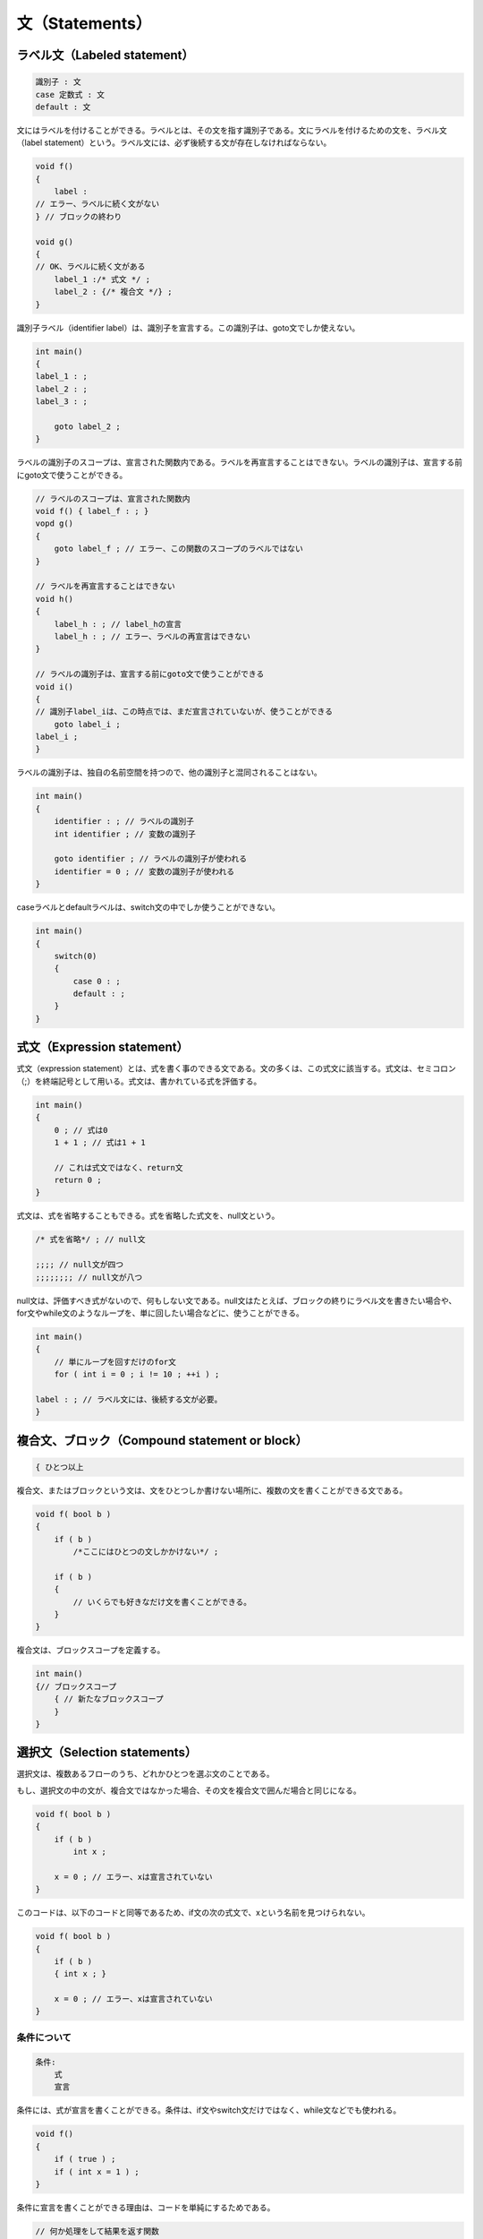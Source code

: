 文（Statements）
================================================================================

ラベル文（Labeled statement）
--------------------------------------------------------------------------------



.. code-block:: c++
  
  識別子 : 文
  case 定数式 : 文
  default : 文


文にはラベルを付けることができる。ラベルとは、その文を指す識別子である。文にラベルを付けるための文を、ラベル文（label statement）という。ラベル文には、必ず後続する文が存在しなければならない。



.. code-block:: c++
  
  void f()
  {
      label :
  // エラー、ラベルに続く文がない
  } // ブロックの終わり
  
  void g()
  {
  // OK、ラベルに続く文がある
      label_1 :/* 式文 */ ;
      label_2 : {/* 複合文 */} ;
  }


識別子ラベル（identifier label）は、識別子を宣言する。この識別子は、goto文でしか使えない。



.. code-block:: c++
  
  int main()
  {
  label_1 : ;
  label_2 : ;
  label_3 : ;
  
      goto label_2 ;
  } 


ラベルの識別子のスコープは、宣言された関数内である。ラベルを再宣言することはできない。ラベルの識別子は、宣言する前にgoto文で使うことができる。



.. code-block:: c++
  
  // ラベルのスコープは、宣言された関数内
  void f() { label_f : ; }
  vopd g()
  {
      goto label_f ; // エラー、この関数のスコープのラベルではない
  }
  
  // ラベルを再宣言することはできない
  void h()
  {
      label_h : ; // label_hの宣言
      label_h : ; // エラー、ラベルの再宣言はできない
  }
  
  // ラベルの識別子は、宣言する前にgoto文で使うことができる
  void i()
  {
  // 識別子label_iは、この時点では、まだ宣言されていないが、使うことができる
      goto label_i ;
  label_i ;
  }


ラベルの識別子は、独自の名前空間を持つので、他の識別子と混同されることはない。



.. code-block:: c++
  
  int main()
  {
      identifier : ; // ラベルの識別子
      int identifier ; // 変数の識別子
  
      goto identifier ; // ラベルの識別子が使われる
      identifier = 0 ; // 変数の識別子が使われる
  }


caseラベルとdefaultラベルは、switch文の中でしか使うことができない。



.. code-block:: c++
  
  int main()
  {
      switch(0)
      {
          case 0 : ;
          default : ; 
      }
  }


式文（Expression statement）
--------------------------------------------------------------------------------



.. code-block:: c++
  
 

式文（expression statement）とは、式を書く事のできる文である。文の多くは、この式文に該当する。式文は、セミコロン（;）を終端記号として用いる。式文は、書かれている式を評価する。



.. code-block:: c++
  
  int main()
  {
      0 ; // 式は0
      1 + 1 ; // 式は1 + 1
  
      // これは式文ではなく、return文
      return 0 ; 
  }


式文は、式を省略することもできる。式を省略した式文を、null文という。



.. code-block:: c++
  
      /* 式を省略*/ ; // null文
  
      ;;;; // null文が四つ
      ;;;;;;;; // null文が八つ


null文は、評価すべき式がないので、何もしない文である。null文はたとえば、ブロックの終りにラベル文を書きたい場合や、for文やwhile文のようなループを、単に回したい場合などに、使うことができる。



.. code-block:: c++
  
  int main()
  {
      // 単にループを回すだけのfor文
      for ( int i = 0 ; i != 10 ; ++i ) ;
  
  label : ; // ラベル文には、後続する文が必要。
  }


複合文、ブロック（Compound statement or block）
--------------------------------------------------------------------------------



.. code-block:: c++
  
  { ひとつ以上

複合文、またはブロックという文は、文をひとつしか書けない場所に、複数の文を書くことができる文である。



.. code-block:: c++
  
  void f( bool b )
  {
      if ( b )
          /*ここにはひとつの文しかかけない*/ ;
  
      if ( b )
      {
          // いくらでも好きなだけ文を書くことができる。
      }
  }


複合文は、ブロックスコープを定義する。



.. code-block:: c++
  
  int main()
  {// ブロックスコープ
      { // 新たなブロックスコープ
      }
  }


選択文（Selection statements）
--------------------------------------------------------------------------------



選択文は、複数あるフローのうち、どれかひとつを選ぶ文のことである。



もし、選択文の中の文が、複合文ではなかった場合、その文を複合文で囲んだ場合と同じになる。



.. code-block:: c++
  
  void f( bool b )
  {
      if ( b )
          int x ;
  
      x = 0 ; // エラー、xは宣言されていない
  }


このコードは、以下のコードと同等であるため、if文の次の式文で、xという名前を見つけられない。



.. code-block:: c++
  
  void f( bool b )
  {
      if ( b )
      { int x ; }
  
      x = 0 ; // エラー、xは宣言されていない
  }


条件について
~~~~~~~~~~~~~~~~~~~~~~~~~~~~~~~~~~~~~~~~~~~~~~~~~~~~~~~~~~~~~~~~~~~~~~~~~~~~~~~~

.. code-block:: c++
  
  条件:
      式
      宣言


条件には、式が宣言を書くことができる。条件は、if文やswitch文だけではなく、while文などでも使われる。



.. code-block:: c++
  
  void f()
  {
      if ( true ) ;
      if ( int x = 1 ) ;
  }


条件に宣言を書くことができる理由は、コードを単純にするためである。



.. code-block:: c++
  
  // 何か処理をして結果を返す関数
  int do_something() ;
  
  int main()
  {
      int result = do_something() ;
      if ( result )
      {
          // 処理
      }
  }


条件には宣言を書く事ができるため、以下のように書くことができる。





.. code-block:: c++
  
  if ( int result = do_something() )


if文（The if statement）
~~~~~~~~~~~~~~~~~~~~~~~~~~~~~~~~~~~~~~~~~~~~~~~~~~~~~~~~~~~~~~~~~~~~~~~~~~~~~~~~



.. code-block:: c++
  
  if ( 条件 ) 文
  if ( 条件 ) 文 else 文


if文は、条件の値によって、実行すべき文を変える。



条件がtrueと評価された場合、一つ目の文が実行される。条件がfalseと評価された場合、elseに続く二つ目の文が有るのならば、二つ目の文が実行される



.. code-block:: c++
  
  int main()
  {
      if ( true ) // 一つ目の文が実行される
          /*一つ目の文*/ ;
  
      if ( false ) // 一つ目の文は実行されない
          /*一つ目の文*/ ;
  
      if ( true ) // 一つ目の文が実行される
          /*一つ目の文*/ ;
      else
          /*二つ目の文*/ ;
  
      if ( false ) // 二つ目の文が実行される
          /*一つ目の文*/ ;
      else
          /*二つ目の文*/ ;
  }


elseは、近い方のif文に対応する。



.. code-block:: c++
  
  int main()
  {
      if ( false ) // #1
          if ( true ) ;// #2
  
      else { } // #2のif文に対応するelse
  }


インデントに騙されてはいけない。インデントを正しく対応させると、以下のようになる。



.. code-block:: c++
  
  int main()
  {
      if ( false ) // #1
          if ( true ) ;// #2
          else ; // #2のif文に対応するelse
  }


このため、elseのあるif文の中に、さらにif文をネストさせたい場合は、内側のif文にも、elseが必要である。



.. code-block:: c++
  
  int main()
  {
      if ( false ) // #1
          if ( true ) ;// #2
          else ; // #2のif文に対応するelse
      else ; // #1のif文に対応するelse
  }


あるいは、ブロック文を使うという手もある。



.. code-block:: c++
  
  int main()
  {
      if ( false ) // #1
      { if ( true ) ; }
  
      else ; // #1のif文に対応するelse
  }




switch文（The switch statement）
~~~~~~~~~~~~~~~~~~~~~~~~~~~~~~~~~~~~~~~~~~~~~~~~~~~~~~~~~~~~~~~~~~~~~~~~~~~~~~~~



.. code-block:: c++
  
  switch( 条件 ) 文 


switch文は、条件の値によって、実行する文を選択する。



条件は、整数型かenum型、もしくは非explicitな変換関数を持つクラス型でなければならない。条件がクラス型の場合、整数型かenum型に型変換される。



.. code-block:: c++
  
  struct C
  {
      operator int(){ return 0 ; }
  } ;
  
  int main()
  {
      switch(1) ; // OK
      C c ;
      switch(c) ; // OK、C::operator int()が呼ばれる
  
      switch(1.0) ; // エラー、浮動小数点数型は指定できない
  
      switch( static_cast<int>(1.0) ) ; // OK
  }


switch文の中の文には、通常、複合文を指定する。複合文の中には、caseラベル文やdefaultラベル文を書く。



.. code-block:: c++
  
  switch(1)
  {
      case 1 :
          /* 処理 */ ;
      break ;
  
      case 2 :
          /* 処理 */ ;
      break ;
  
      default :
          /* 処理 */ ;
  }


caseラベル文に指定する式は、整数の定数式でなければならない。また、同じswitch内で、caseラベル文の値が重複してはならない。



defaultラベル文は、switch文の中の文に、ひとつだけ書くことができる。



switch文が実行されると、まず条件が評価される。結果の値が、switch文の中にあるcaseラベルに対して、ひとつづつ比較される。もし、値が等しいcaseラベル文が見つかった場合、そのラベル分に実行が移る。



.. code-block:: c++
  
  void f( int const value )
  {
      switch( value )
      {
          case 1 :
              std::cout << "Good morning." << std::endl ;
          break ;
          case 2 :
              std::cout << "Good afternoon." << std::endl ;
          break ;
          case 3 :
              std::cout << "Good evening." << std::endl ;
          break ;
      }
  }
  
  int main()
  {
      f( 1 ) ; // Good morning.
      f( 2 ) ; // Good afternoon.
      f( 3 ) ; // Good evening.
  }


条件と値の等しいcaseラベルが見つからない場合で、defaultラベルがある場合、defaultラベルに実行が移る。



.. code-block:: c++
  
  void f( bool const value )
  {
      switch( value )
      {
          case true :
              std::cout << "true" << std::endl ;
          break ;
  
          default :
              std::cout << "false" << std::endl ;
          break ;
      }
  }
  
  int main()
  {
      f( true ) ; // true
      f( false ) ; // false
  }


条件と値の等しいcaseラベルが見つからず、defaultラベルもない場合、switch内の文は実行されない。



.. code-block:: c++
  
  int main()
  {
      // switch内の文は実行されない
      switch( 0 )
      {
          case 999 :
              std::cout << "hello" << std::endl ;
          break ;
          case 123456 :
              std::cout << "hello" << std::endl ;
          break ;
      }
  }


caseラベルとdefaultラベル自体には、文の実行を変更する機能はない。



.. code-block:: c++
  
  void f( int const value )
  {
      switch( value )
      {
          case 1 :
              std::cout << "one" << std::endl ;
          default :
              std::cout << "default" << std::endl ;
          case 2 :
              std::cout << "two" << std::endl ;
      }
  }


この場合、valueの値が1の場合、case 1のラベル文に続く文も、すべて実行されてしまう。また、valueの値が1でも2でもない場合、defaultラベル文に続くcase 2のラベル文も、実行されてしまう。このため、switch内の実行を切り上げたい時点で、<a href="#stmt.break">break文</a>を書かなければならない。break文を書き忘れたことによる、意図しない文の実行は、よくあることなので、注意が必要である。なお、このことは、逆に利用することもできる。



.. code-block:: c++
  
  void f( int const value )
  {
      switch( value )
      {
          case 3 :
          case 5 :
          case 7 :
              /* 何らかの処理 */ ;
      }
  }


この例では、valueの値が3, 5, 7のいずれかの場合に、何らかの処理が実行される。




繰り返し文（Iteration statements）
--------------------------------------------------------------------------------



繰り返し文（Iteration statements）は、ループを書くための文である。



繰り返し文の中の文は、暗黙的に、ブロックスコープを定義する。このブロックスコープは、文の実行のループ一回ごとに、出入りする。例えば、



.. code-block:: c++
  
  while( true )
      int i ;


という文は、以下のように書いたものとみなされる。



.. code-block:: c++
  
  while( true )
  { int i ; }


従って、繰り返し文の中の変数は、ループが回されるごとに、生成、破棄されることになる。



.. code-block:: c++
  
  struct C
  {
      C(){ std::cout << "constructed." << std::endl ; }
      ~C(){ std::cout << "destructed." << std::endl ; }
  } ;
  
  int main()
  {
      while( true )
      { // 生成、破棄を繰り返す
          C c ;
      }
  }


while文（The while statement）
~~~~~~~~~~~~~~~~~~~~~~~~~~~~~~~~~~~~~~~~~~~~~~~~~~~~~~~~~~~~~~~~~~~~~~~~~~~~~~~~



.. code-block:: c++
  
  while ( 条件 ) 文


while文は、条件の結果がfalseになるまで、文を繰り返し実行する。条件は、文の実行前に、繰り返し評価される。



.. code-block:: c++
  
  int main()
  {
      // 一度も繰り返さない
      while ( false )
      {
          std::cout << "hello" << std::endl ; 
      }
  
      // 無限ループ
      while ( true )
      {
          std::cout << "hello" << std::endl ; 
      }
  
      // iが10になるまで繰り返す
      int i = 0 ;
      while ( i != 10 )
      {
          ++i ;
      }
  
  }


条件が宣言である場合、変数のスコープは、while文の宣言された場所から、while文の最後までである。条件の中で宣言された変数は、文の実行が繰り返されるたびに、生成、破棄される。



.. code-block:: c++
  
  while ( T t = x ) 文


という文は、



.. code-block:: c++
  
  label:
  {
      T t = x;
      if (t) {
          statement
          goto label;
      }
  }


と書くのに等しい。




do文（The do statement）
~~~~~~~~~~~~~~~~~~~~~~~~~~~~~~~~~~~~~~~~~~~~~~~~~~~~~~~~~~~~~~~~~~~~~~~~~~~~~~~~



.. code-block:: c++
  
  do 文 while ( 式 ) ;


do文の式は、boolに変換される。boolに変換できない場合、エラーとなる。



do文は、式の結果がfalseになるまで、文が繰り返し実行される。ただし、式の評価は、文の実行の後に行われる。



.. code-block:: c++
  
  int main()
  {
      // 一度だけ文を実行
      do {
          std::cout << "hello" << std::endl ; 
      } while ( false ) ;
  
  
      // 無限ループ
      do {
          std::cout << "hello" << std::endl ; 
      } while ( true ) ;
  }




for文（The for statement）
~~~~~~~~~~~~~~~~~~~~~~~~~~~~~~~~~~~~~~~~~~~~~~~~~~~~~~~~~~~~~~~~~~~~~~~~~~~~~~~~



.. code-block:: c++
  
  for ( for初期化文 

for文は、for初期化文で、ループ前の初期化を書き、条件で、ループを実行するかどうかの判定を行い、文が実行されたあとに、そのつど式が評価される。



for文の実行では、まず、for初期化文が実行される。for初期化文は、式文か、変数の宣言を行うことができる。変数のスコープは、for文の最後までである。次に、文の実行の前に、条件が評価され、falseとなるまで文が繰り返し実行される。文の実行の後に、式が評価される。



.. code-block:: c++
  
  for ( for初期化文 条件 ; 式 ) 文


は、以下のコードと同等である。



.. code-block:: c++
  
  {
      for初期化文
      while ( 条件 ) {
          文
          式 ;
      }
  }


ただし、文の中でcontinue文を使ったとしても、式は評価されるという違いがある。



for文は、while文でよく書かれるコードを書きやすくした構文である。例えば、while文を10回実行したい場合、



.. code-block:: c++
  
  int main()
  {
      // カウンター用の変数の宣言
      int i = 0 ; 
  
      while ( i != 0 )
      {
          // 処理
          ++i ;
      }
  }


このようなコードを書く。for文は、このようなコードを、一度に書けるようにしたものである。



.. code-block:: c++
  
  int main()
  {
      for ( int i = 0 ; i != 0 ; ++i )
      {
          // 処理
      }
  }


for文の条件と式は、省略することができる。条件を省略した場合、trueとみなされる。



.. code-block:: c++
  
  int main()
  {
      // 条件を省略、for ( ; true ; ) と同じ
      for ( ; ; ) ;
  }




range-based for文（The range-based for statement）
~~~~~~~~~~~~~~~~~~~~~~~~~~~~~~~~~~~~~~~~~~~~~~~~~~~~~~~~~~~~~~~~~~~~~~~~~~~~~~~~



TODO: Madrid meeting後に変更する。ADL baseではなくtraits baseになる予定。



ここでは、range-based forの言語機能を説明している。ライブラリとしてのレンジや、ユーザー定義のクラスでレンジをサポートする方法については、ライブラリの<a href="#iterator.range">レンジ</a>を参照。



range-based forの基本
@@@@@@@@@@@@@@@@@@@@@@@@@@@@@@@@@@@@@@@@@@@@@@@@@@@@@@@@@@@@@@@@@@@@@@@@@@@@@@@@



.. code-block:: c++
  
  for ( for-range-宣言 : for-range-初期化子 ) 文


range-based forは、レンジをサポートしている配列、初期化リスト、クラスの各要素に対して、それぞれ文を実行するための文である。



range-based forは、forに続けて、括弧を書く。括弧の中には、変数の宣言と、レンジとを、:で区切る。



.. code-block:: c++
  
  int main()
  {
      int a[] = { 1, 2, 3 } ;
      for( int i : a ) ; // 各要素をint型のコピーで受ける
      for ( int & ref : a ) ; // 各要素をリファレンスで受ける
      for ( auto i : a ) ; // auto指定子を使った例
  }


このようにして宣言した変数は、range-based for文の中で使うことができる。range-based for文は、変数をレンジの各要素で初期化する。



.. code-block:: c++
  
  int main()
  {
      int a[] = { 1, 2, 3 } ;
      for ( auto i : a )
      {
          i ;
      }
  }


この例では、ループは3回実行され、変数iの値は、それぞれ、1, 2, 3となる。



ループを使ってコードを書く場合、配列やコンテナーの各要素に対して、それぞれ何らかの処理をするという事が多い。



.. code-block:: c++
  
  #include <iostream>
  
  int main()
  {
      int a[5] = { 1, 2, 3, 4 ,5 }  ;
      for (
          int * iter = &a ; // 各要素を表す変数の宣言
          iter != &a + 5 ; // 終了条件の判定
          ++iter // 次の要素の参照
      )
      {
          // 各要素に対する処理
          std::cout << *iter << std::endl ;
      }
  }


しかし、このようなループを正しく書くのは、至難の業である。なぜならば、人間は間違いを犯すからである。しかし、このようなループは、誰が書いても、概ね似たようなコードになる。range-based forを使えば、このような冗長なコードを省くことができる。



.. code-block:: c++
  
  int main()
  {
      int a[5] = { 1, 2, 3, 4 ,5 }  ;
      for ( auto i : a )
      {
          std::cout << i << std::endl ;
      }
  }


range-based forは、極めて簡単に使うことができる。for-range-宣言で、各要素を得るための変数を宣言する。for-range初期化子で、レンジをサポートした式を書く。文で、各要素に対する処理を書く。



.. code-block:: c++
  
  int main()
  {
      int a[5] = { 1, 2, 3, 4 ,5 }  ;
      for ( int & i : a )
      {
          i *= 2 ; // 二倍する
      }
  }


この例では、配列aの各要素は、二倍される。配列の要素を書き換えるために、変数は参照で受けている。



range-based forには、配列の他にも、初期化リストや、レンジをサポートしたクラスを書く事ができる。STLのコンテナーは、レンジをサポートしている。配列以外にrange-based forを適用する場合、&lt;iterator&gt;の#includeが必要である。



.. code-block:: c++
  
  #include <iterator>
  
  int main()
  {
      // 配列
      int a[] = { 1, 2, 3 } ;
      for ( auto i : a )
      { std::cout << i << std::endl ; }     
      
      // 初期化リスト
      for ( auto i : { 1, 2, 3 } )
      { std::cout << i << std::endl ; } 
  
      // クラス
      std::vector<int> v = { 1, 2, 3 } ;
      for ( auto i : v )
      { std::cout << i << std::endl ; } 
  }




range-based forの詳細
@@@@@@@@@@@@@@@@@@@@@@@@@@@@@@@@@@@@@@@@@@@@@@@@@@@@@@@@@@@@@@@@@@@@@@@@@@@@@@@@



<p class="editrial-note">
TODO:メンバー関数begin/end優先の追記。



range-based forは、本来、コンセプトという言語機能と共に提供される予定であった。しかし、コンセプトは紆余曲折を経た結果、C++11では却下された。そのため、現行のrange-based forは、コンセプトではなく、ADLによる実装をされている。



以下のrange-based for文があるとする。



.. code-block:: c++
  
  for ( for-range-宣言 : for-range-初期化子 ) 文


このrange-based for文は、以下のように変換される。



for-range-初期化子が式の場合、括弧でくくられる。これは、コンマ式が渡されたときに、正しく式を評価するためである。



.. code-block:: c++
  
  for ( auto i : a, b, c, d ) ;
  // 括弧でくくる
  for ( auto i : (a, b, c, d) ) ;


for-range-初期化子が初期化リストの場合、なにもしない。



.. code-block:: c++
  
  {
      // 式の結果をlvalueかrvalueのリファレンスで束縛
      auto && __range = for-range-初期化子 ;
      for (
          auto __begin = begin式, // 先頭のイテレーター
          __end = end式 ; // 終端のイテレーター
          __begin != __end ; // 終了条件
          ++__begin ) // イテレーターのインクリメント
      {
          for-range-宣言 = *__begin; // 要素を得る
          文
      }
  }


ここでの、__range、__begin、__endという変数は、説明のための仮の名前である。実際のrange-based for文の中では、このような変数名は存在しない。



__rangeとは、for-range-初期化子の式の結果を保持するためのリファレンスである。auto指定子とrvalueリファレンスの宣言子が使われていることにより、式のlvalue、rvalue、CV修飾子をいかんを問わずに、結果をリファレンスとして束縛できる。



begin式とend式は、先頭と終端へのイテレーターを得るための式である。



for-range-初期化子の型が、配列の場合、begin式は「__range」となり、end式は、「__range + 配列の要素数」となる。



.. code-block:: c++
  
  int x [10] ;
  for ( auto i : x )
  {
      // 処理
  }


上記のrange-based for文は、以下のように変換される。



.. code-block:: c++
  
  int x [10] ;
  {
      auto && __range = ( x ) ;
      for (
          auto __begin = __range,
          __end = __range + 10 ;
          __begin != __end ;
          ++__begin )
      {
          auto i = *__begin; 
          // 処理
      }
  }


型が配列以外の場合、begin式は「begin(__range)」に、end式は「end(__range)」に変換される。



.. code-block:: c++
  
  std::vector<int> v ;
  for( auto i : v )
  {
      // 処理
  }


.. code-block:: c++
  
  std::vector<int> v ;
  {
      // 式の結果をlvalueかrvalueのリファレンスで束縛
      auto && __range = ( v ) ;
      for (
          auto __begin = begin(__range),
          __end = end(__range) ;
          __begin != __end ;
          ++__begin )
      {
          auto i = *__begin; 
          // 処理
      }
  }


ここでのbegin(__range)とend(__range)は、関数呼び出しである。ただし、この名前の解決には、通常の名前探索のルールは用いられない。begin/endの名前探索には、関連名前空間に特別にstdを加えた、ADLによってのみ名前探索される。通常のunqualified名前探索は用いられない。<a href="#basic.lookup.argdep">ADL</a>の詳細については、詳しい説明を別に設けてあるので、そちらを参照。






ジャンプ文（Jump statements）
~~~~~~~~~~~~~~~~~~~~~~~~~~~~~~~~~~~~~~~~~~~~~~~~~~~~~~~~~~~~~~~~~~~~~~~~~~~~~~~~



ジャンプ文は、実行する文を無条件で変更するための文である。



break文（The break statement）
@@@@@@@@@@@@@@@@@@@@@@@@@@@@@@@@@@@@@@@@@@@@@@@@@@@@@@@@@@@@@@@@@@@@@@@@@@@@@@@@



.. code-block:: c++
  
  break ;


break文は、繰り返し文かswitch文の中で使うことができる。break文は、最も内側の繰り返し文かswitch文から、抜け出す機能を持つ。もし繰り返し文かswitch文に続く、次の文があれば、実行はその文に移る。break文は、ループを途中で抜けたい場合に使うことができる。



.. code-block:: c++
  
  int main()
  {
      while( true )
      {
          break ;
      }
  
      do
      {
          break ;
      } while ( true ) ;
  
      for ( ; ; )
      {
          break ;
      }
  
      switch(0)
      {
          default :
              break ;
      }
  }


break文によって抜ける繰り返し文かswitch文とは、break文が書かれている場所からみて、最も内側の文である。



.. code-block:: c++
  
  int main()
  {
      while( true ) // 外側
          while ( true ) // 内側
          {
              break ;
          }
  }


break文が使われている内側の文からは抜けるが、外側の文から抜けることはできない。




continue文（The continue statement）
@@@@@@@@@@@@@@@@@@@@@@@@@@@@@@@@@@@@@@@@@@@@@@@@@@@@@@@@@@@@@@@@@@@@@@@@@@@@@@@@



.. code-block:: c++
  
  continue ;


continue文は、繰り返し文の中で使うことができる。continue文を実行すると、そのループの実行を中止する。



while文やdo文の場合、条件が評価され、その結果次第で、次のループが再び始まる。for文の場合は、ループの最後に必ず行われる式が、もしあれば評価され、条件が評価され、その結果次第で、次のループが再び始まる。



.. code-block:: c++
  
  int main()
  {
      while( true )
      {
          continue ;
      }
  
      do
      {
          continue ;
      } while ( true ) ;
  
      for ( int i = 0 ; true ; ++i )
      {
          continue ;// for文の式である++iが評価される。
      }
  }


continue文に対する繰り返し文とは、continue文が書かれている場所からみて、最も内側の繰り返し文のループである。



.. code-block:: c++
  
  int main()
  {
      while ( true ) // 外側
          while ( true ) // 内側
          {
              continue ;
          }
  
  }


この例では、continue文は、内側のwhile文のループを中止する。ただし、continue文はbreak文とは違い、繰り返し文から抜け出すわけではないので、内側のwhile文の実行が続く。




return文（The return statement）
@@@@@@@@@@@@@@@@@@@@@@@@@@@@@@@@@@@@@@@@@@@@@@@@@@@@@@@@@@@@@@@@@@@@@@@@@@@@@@@@



.. code-block:: c++
  
  return

return文は、関数の呼び出し元に実行を戻す文である。



.. code-block:: c++
  
  int f()
  {
      return 0 ; // OK
      return ; // エラー、戻り値がない
  }


return文の式は、関数の呼び出し元に、戻り値として返される。式は関数の戻り値の型に暗黙的に変換される。変換できない場合はエラーとなる。



戻り値を返さない関数の場合、return文の式は省略できる。戻り値を返さない関数とは、戻り値の型がvoid型の関数、コンストラクター、デストラクターである。



.. code-block:: c++
  
  struct C
  {
      C() { return ; }
      ~C() { return ; }
  } ;
  
  void f() { return ; }


戻り値を返さない関数の場合は、return文で戻り値を返してはならない。



.. code-block:: c++
  
  void f()
  {
      return ; // OK
      return 0 ; // エラー、関数fは戻り値を返さない
  }


ただし、return文の式がvoidと評価される場合は、戻り値を返していることにはならない。



.. code-block:: c++
  
  void f() { }
  void g()
  {
      // 関数fの呼び出しの結果は、void
      return f() ;
  }


関数の本体の最後は、値を返さないreturn文が書かれたことになる。



.. code-block:: c++
  
  void f()
  {
  // 値を返さないreturn文が書かれた場合と同じ
  }


値を返す関数で、return文が省略された場合の挙動は未定義である。ただし、main関数だけは、特別に0が返されたものとみなされる。



.. code-block:: c++
  
  // 値を返す関数
  int f( bool b )
  {
      if ( b ) 
      { return 0 ; }
  // bがfalseの場合の挙動は未定義
  }
  
  int main()
  {
  // return 0 ;が書かれた場合と同じ
  }


return文には、初期化リストを書くことができる。



.. code-block:: c++
  
  std::initializer_list<int> f()
  {
      return { 1, 2, 3 } ;
  }
  
  struct List
  {
      List( std::initializer_list<int> ) { }
  } ;
  
  List g()
  {
      return { 1, 2, 3 } ;
  }


return文は、関数の戻り値の為に、一時オブジェクトを生成するかもしれない。一時オブジェクトを生成する場合、値はコピーかムーブをしなければならないが、return文では、コピーかムーブかの選択のために、式をrvalueとみなす可能性もある。式をrvalueとみなすということは、lvalueであっても、暗黙的にムーブされる可能性があることを意味する。これは例えば、「return文を実行して関数の呼び出し元に戻った場合、関数のローカル変数は破棄されるためムーブしてもかまわない」という状況で、コピーではなく、ムーブを選択できるようにするためである。



.. code-block:: c++
  
  // コピーとムーブが可能なクラス
  struct C
  {
      C() = default ; // デフォルトコンストラクター
      C( C const & ) = default ; // コピーコンストラクター
      C( C && ) = default ; // ムーブコンストラクター
  } ;
  
  C f()
  {
      C c ;
      // 一時オブジェクトが生成される場合、コピーかムーブが行われる。
      return c ; 
  // なぜならば、ローカル変数はreturn文の実行後、破棄されるので、ムーブしても構わないからである。
  }


また、上記のコードで、一時オブジェクトが生成されない場合もある。これはインライン展開やフロー解析などによる最適化の結果、コピーもムーブも行わなくてもよいと判断できる場合、そのような最適化を許可するためである。




goto文（The goto statement）
@@@@@@@@@@@@@@@@@@@@@@@@@@@@@@@@@@@@@@@@@@@@@@@@@@@@@@@@@@@@@@@@@@@@@@@@@@@@@@@@



.. code-block:: c++
  
  goto 識別子 ;


goto文は、関数内のラベル文に無条件で実行を移すための文である。同じ関数内であれば、どこにでもジャンプできる。



.. code-block:: c++
  
  int main()
  {
  label : ; // labelという名前のラベル文
  
      goto label ;
  }


宣言文の前にジャンプする。あるいは、宣言文を飛び越すことについては、宣言文の項目で詳しく解説している。






宣言文（Declaration statement）
--------------------------------------------------------------------------------



.. code-block:: c++
  
  ブロック宣言 ;


宣言文は、あるブロックの中に、新しい識別子を導入するための文である。ブロック宣言や、その他の宣言についての詳細は、宣言、宣言子、クラスを参照。



.. code-block:: c++
  
  int main()
  {
      int a ; // int型の識別子aという変数の宣言
  
      void f(void) ; // void (void)型の識別子fという関数の宣言
  
  }


<a href="#basic.stc.auto">自動ストレージの有効期間</a>を持つ変数は、宣言文が実行されるたびに、初期化される。また、宣言されているブロックから抜ける際に、破棄される。



.. code-block:: c++
  
  struct Object
  {
      Object()
      { std::cout << "constructed." << std::endl ;}
      ~Object()
      { std::cout << "destructed." << std::endl ;}
  } ;
  
  int main()
  {
      {
          Object object ; // 生成
      } // ブロックスコープから抜ける際に破棄される
  }


ジャンプ文を使えば、宣言文の後から前に実行を移すことが可能である。その場合、宣言文によって生成されたオブジェクトは破棄され、宣言文の実行と共に、再び生成、初期化される。



.. code-block:: c++
  
  struct Object
  {
      Object()
      { std::cout << "constructed." << std::endl ;}
      ~Object()
      { std::cout << "destructed." << std::endl ;}
  } ;
  
  int main()
  {
  label :
      Object object ; // 変数objectが生成、初期化される
  
      goto label ; // 変数objectは破棄される
  }


この例では、Objectクラスの変数objectは、gotoで宣言文の前にジャンプするたびに、破棄されることになる。



goto文やswitch文などのジャンプ文を使えば、自動変数の宣言文を実行せずに、通り越すコードが書ける。



.. code-block:: c++
  
  // goto文の例
  void f()
  {
      // labelという名前のラベル文にジャンプする
      goto label ;
  
      int value ; // 自動変数の宣言文
  
  label : ;
  // valueの宣言文を、実行せずに通り越してしまった。
  }
  
  // switch文の例
  void g( int value )
  {
      switch ( value )
      {
          int value ; // 変数の宣言文
  
          // 宣言文を飛び越えてしまっている。
          case 0 : break ;
          case 1 : break ;
          default : break ;
      }
  }


このようなコードは、ほぼすべての場合、エラーとなるので、書くべきではない。では、変数の宣言文を通り越してもエラーとならない場合は何か。これは、相当の制限を受ける。まず、変数の型は、スカラー型か、trivialなデフォルトコンストラクターとtrivialなデストラクターを持つクラス型でなければならない。また、そのような型にCV修飾子を加えた型と、配列型でもよい。その上で、初期化子が存在していてはならない。



.. code-block:: c++
  
  struct POD { } ;
  // trivialではないコンストラクターを持つクラス
  struct Object { Object() {} } ;
  
  int main()
  {
      // 変数の宣言文を飛び越えるgoto文
      goto label ;
  
      // エラー
      // 変数の型はスカラー型だが、初期化子がある。
      int value = 0; 
  
      int scalar ; // OK
  
      // エラー
      // 変数のクラス型がtrivialではないコンストラクターを持っている
      Object object ;
  
      POD pod ; // OK
  
  label : ;
  }


すべてのstatic変数とthread_local変数は、他のあらゆる初期化に先立って、ゼロ初期化される。



.. code-block:: c++
  
  int main()
  {
      goto label ;
      static int value ; // static変数は必ずゼロ初期化される
  label : 
      // この場合、valueは0であることが保証されている
      if ( value == 0 ) ;
  }


ブロックスコープ内のstatic変数とthread_local変数は、定数初期化による早期の初期化が行われない場合、宣言に始めて処理が到達した際に、初期化される。



.. code-block:: c++
  
  // 定数初期化できない型
  struct X
  {
      int member ;
      X( int value ) : member( value ) { }
  } ;
  
  void f()
  {
      // xのゼロ初期化はすでに行われている
      static X x(123) ;
      // この時点で、xの初期化は完了している。
  }


ブロックスコープ内のstatic変数とthread_local変数が定数初期化されている場合、実装は早期に初期化を行なってもかまわない。ただし、行われるという保証はない。



.. code-block:: c++
  
  // 定数初期化できる型
  struct X
  {
      int member ;
      constexpr X( int value ) : member(value) { }
  } ;
  
  // 定数初期化できない型
  struct Y
  {
      int member ;
      Y ( int value ) : member(value) { }
  } ;
  
  int g()
  {
      goto label ; // 宣言文を飛び越してしまっている。
  
      // constexpr指定子が使われていないことに注意
      // xはstatic変数であり、constexprコンストラクターを使っているため、定数初期化である
      static X x( 123 ) ;
      // constexprコンストラクターを使っていないため、定数初期化ではない
      static Y y( 123 ) ;
  
  label : 
      // xは初期化されているかもしれないし、初期化されていないかもしれない
      // yは初期化されていない
      // 両方とも、ゼロ初期化は保証されている
  }


この例では、関数gのstaticローカル変数xとyの宣言文には、処理が到達しない。そのため、xとyが初期化されている保証はない。ただし、xは定数初期化なので、実装によっては、早期初期化されている可能性がある。ゼロ初期化だけは常に保証されている。





static変数とthread_local変数は、宣言文の実行のたびに初期化されることはない。



.. code-block:: c++
  
  int f( int x )
  {
      // 一回だけ初期化される
      // 定数初期化なので、いつ初期化されるかは定められていない
      // ただし、ゼロ初期化はすでに行われている
      static int value = 1 ;
      // この時点で、初期化は完了していることが保証されている
   
      int temp = value ;
      value = x ;
  
      return temp ;
  }
  
  int main()
  {
      f(2) ; // 1
      f(3) ; // 2
      f(4) ; // 3
  }


もし、static変数とthread_local変数の初期化が、例外がthrowされたことにより終了した場合は、初期化は未完了だとみなされる。そのような場合、次に宣言文を実行した際に、再び初期化が試みられる。



.. code-block:: c++
  
  int flag = 0 ;
  
  struct X
  {
      X()
      {
          if ( flag++ == 0 )
              throw 0 ;
      }
  
  } ;
  
  void f()
  {
      static X x ;
  }
  
  int main()
  {
      try
      {
          f() ; // 関数fのstaticローカル変数xの初期化は未完了
      }
      catch( ... ) { }
      f() ; // 関数fのstaticローカル変数xの初期化完了
  
  }


もし、static変数とthread_local変数の宣言文の初期化が再帰した場合、挙動は未定義である。



.. code-block:: c++
  
  int f( int i )
  {
      static int s = f(2*i); // エラー、初期化が再帰している
      return i+1;
  }


この例では、static変数sの初期化が終わらなければ、関数fはreturn文を実行できない。しかし、sの初期化は、再帰している。この場合、挙動は未定義である。


曖昧解決（Ambiguity resolution）
--------------------------------------------------------------------------------



関数形式のキャストを用いた式文と、宣言文とは、文法が曖昧になる場合がある。その場合、宣言文だと解釈される。



.. code-block:: c++
  
  int main()
  {
      int x = 0 ;
  // 不必要な括弧がついた宣言文？　それともキャスト？
      int(x) ;
  }


この場合、int(x) ;という文は、キャストを含む式文ではなく、宣言文になる。したがって、上記の例は、変数xの再定義となるので、エラーである。


